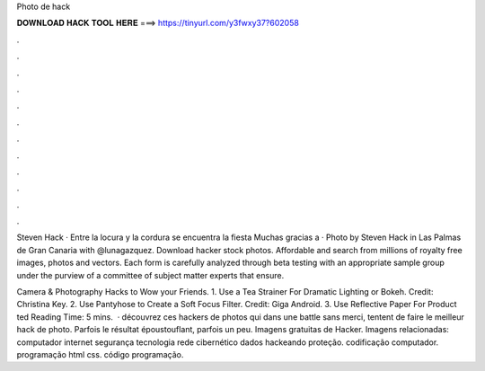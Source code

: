 Photo de hack



𝐃𝐎𝐖𝐍𝐋𝐎𝐀𝐃 𝐇𝐀𝐂𝐊 𝐓𝐎𝐎𝐋 𝐇𝐄𝐑𝐄 ===> https://tinyurl.com/y3fwxy37?602058



.



.



.



.



.



.



.



.



.



.



.



.

Steven Hack · Entre la locura y la cordura se encuentra la fiesta Muchas gracias a · Photo by Steven Hack in Las Palmas de Gran Canaria with @lunagazquez. Download hacker stock photos. Affordable and search from millions of royalty free images, photos and vectors. Each form is carefully analyzed through beta testing with an appropriate sample group under the purview of a committee of subject matter experts that ensure.

Camera & Photography Hacks to Wow your Friends. 1. Use a Tea Strainer For Dramatic Lighting or Bokeh. Credit: Christina Key. 2. Use Pantyhose to Create a Soft Focus Filter. Credit: Giga Android. 3. Use Reflective Paper For Product ted Reading Time: 5 mins.  · découvrez ces hackers de photos qui dans une battle sans merci, tentent de faire le meilleur hack de photo. Parfois le résultat époustouflant, parfois un peu. Imagens gratuitas de Hacker. Imagens relacionadas: computador internet segurança tecnologia rede cibernético dados hackeando proteção. codificação computador. programação html css. código programação. 
